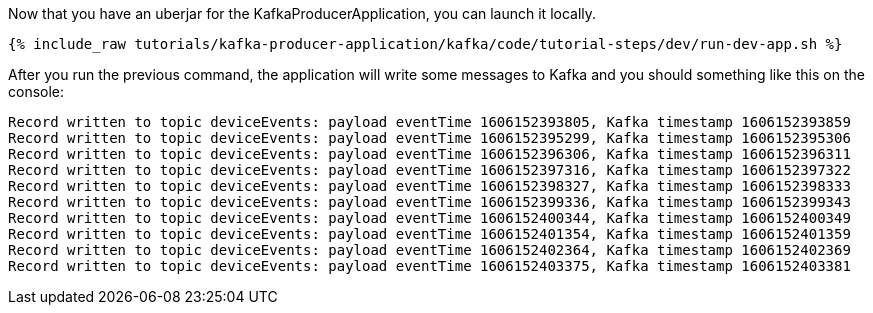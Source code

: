 Now that you have an uberjar for the KafkaProducerApplication, you can launch it locally.
+++++
<pre class="snippet"><code class="shell">{% include_raw tutorials/kafka-producer-application/kafka/code/tutorial-steps/dev/run-dev-app.sh %}</code></pre>
+++++

After you run the previous command, the application will write some messages to Kafka and you should something like this on the console:

[source, text]
----
Record written to topic deviceEvents: payload eventTime 1606152393805, Kafka timestamp 1606152393859
Record written to topic deviceEvents: payload eventTime 1606152395299, Kafka timestamp 1606152395306
Record written to topic deviceEvents: payload eventTime 1606152396306, Kafka timestamp 1606152396311
Record written to topic deviceEvents: payload eventTime 1606152397316, Kafka timestamp 1606152397322
Record written to topic deviceEvents: payload eventTime 1606152398327, Kafka timestamp 1606152398333
Record written to topic deviceEvents: payload eventTime 1606152399336, Kafka timestamp 1606152399343
Record written to topic deviceEvents: payload eventTime 1606152400344, Kafka timestamp 1606152400349
Record written to topic deviceEvents: payload eventTime 1606152401354, Kafka timestamp 1606152401359
Record written to topic deviceEvents: payload eventTime 1606152402364, Kafka timestamp 1606152402369
Record written to topic deviceEvents: payload eventTime 1606152403375, Kafka timestamp 1606152403381
----
